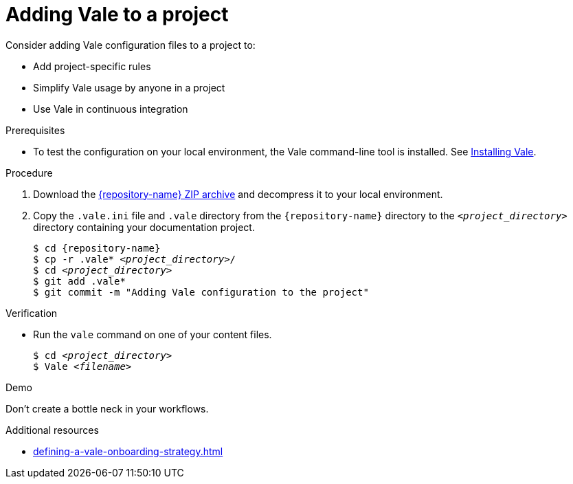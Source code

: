 // Metadata for Antora
:navtitle: Adding Vale to a project
:keywords: vale
:page-aliases: end-user-guide:adding-vale-configuration-to-a-project.adoc
:description: Describes Vale configuration for your project

// End of metadata for Antora
:_module-type: PROCEDURE
:context: adding-vale-configuration-to-a-project
[id="proc_adding-vale-configuration-to-a-project_{context}"]
= Adding Vale to a project

Consider adding Vale configuration files to a project to:

* Add project-specific rules
* Simplify Vale usage by anyone in a project
* Use Vale in continuous integration

.Prerequisites

* To test the configuration on your local environment, the Vale command-line tool is installed. See link:https://docs.errata.ai/vale/install[Installing Vale].

.Procedure

. Download the link:{repository-url}/archive/refs/heads/main.zip[{repository-name} ZIP archive] and decompress it to your local environment.

. Copy the `.vale.ini` file and `.vale` directory from the `{repository-name}` directory to the `__<project_directory>__` directory containing your documentation project.
+
[subs="+quotes,+attributes"]
----
$ cd {repository-name}
$ cp -r .vale* __<project_directory>__/
$ cd __<project_directory>__
$ git add .vale*
$ git commit -m "Adding Vale configuration to the project"
----

.Verification

* Run the `vale` command on one of your content files.
+
[subs="+quotes,+attributes"]
----
$ cd __<project_directory>__
$ Vale __<filename>__
----

.Demo

Don't create a bottle neck in your workflows.

.Additional resources

* xref:defining-a-vale-onboarding-strategy.adoc[]
